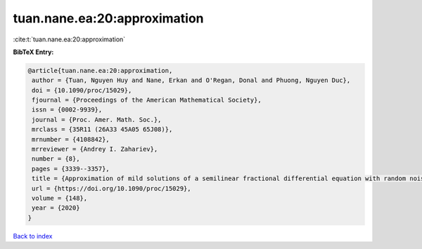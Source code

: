 tuan.nane.ea:20:approximation
=============================

:cite:t:`tuan.nane.ea:20:approximation`

**BibTeX Entry:**

.. code-block:: bibtex

   @article{tuan.nane.ea:20:approximation,
    author = {Tuan, Nguyen Huy and Nane, Erkan and O'Regan, Donal and Phuong, Nguyen Duc},
    doi = {10.1090/proc/15029},
    fjournal = {Proceedings of the American Mathematical Society},
    issn = {0002-9939},
    journal = {Proc. Amer. Math. Soc.},
    mrclass = {35R11 (26A33 45A05 65J08)},
    mrnumber = {4108842},
    mrreviewer = {Andrey I. Zahariev},
    number = {8},
    pages = {3339--3357},
    title = {Approximation of mild solutions of a semilinear fractional differential equation with random noise},
    url = {https://doi.org/10.1090/proc/15029},
    volume = {148},
    year = {2020}
   }

`Back to index <../By-Cite-Keys.rst>`_
